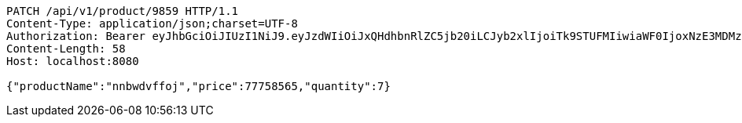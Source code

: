 [source,http,options="nowrap"]
----
PATCH /api/v1/product/9859 HTTP/1.1
Content-Type: application/json;charset=UTF-8
Authorization: Bearer eyJhbGciOiJIUzI1NiJ9.eyJzdWIiOiJxQHdhbnRlZC5jb20iLCJyb2xlIjoiTk9STUFMIiwiaWF0IjoxNzE3MDMzNjQxLCJleHAiOjE3MTcwMzcyNDF9.hZ1DYtFbVoztmgKIPmBFWD8BanHjkzuGKa2mwCQUZpc
Content-Length: 58
Host: localhost:8080

{"productName":"nnbwdvffoj","price":77758565,"quantity":7}
----
